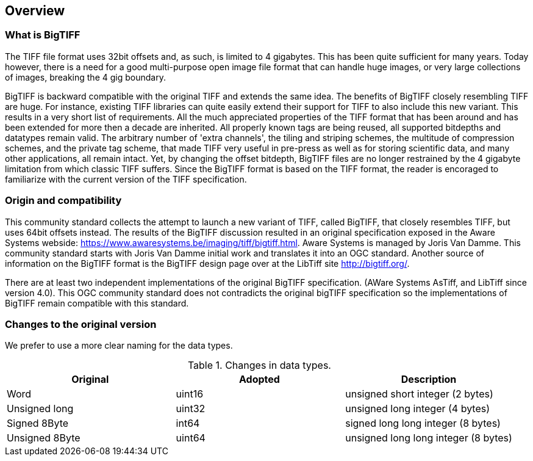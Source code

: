 == Overview

=== What is BigTIFF
The TIFF file format uses 32bit offsets and, as such, is limited to 4 gigabytes. This has been quite sufficient for many years. Today however, there is a need for a good multi-purpose open image file format that can handle huge images, or very large collections of images, breaking the 4 gig boundary.

BigTIFF is backward compatible with the original TIFF and extends the same idea. The benefits of BigTIFF closely resembling TIFF are huge. For instance, existing TIFF libraries can quite easily extend their support for TIFF to also include this new variant. This results in a very short list of requirements. All the much appreciated properties of the TIFF format that has been around and has been extended for more then a decade are inherited. All properly known tags are being reused, all supported bitdepths and datatypes remain valid. The arbitrary number of 'extra channels', the tiling and striping schemes, the multitude of compression schemes, and the private tag scheme, that made TIFF very useful in pre-press as well as for storing scientific data, and many other applications, all remain intact. Yet, by changing the offset bitdepth, BigTIFF files are no longer restrained by the 4 gigabyte limitation from which classic TIFF suffers. Since the BigTIFF format is based on the TIFF format, the reader is encoraged to familiarize with the current version of the TIFF specification.

=== Origin and compatibility

This community standard collects the attempt to launch a new variant of TIFF, called BigTIFF, that closely resembles TIFF, but uses 64bit offsets instead. The results of the BigTIFF discussion resulted in an original specification exposed in the Aware Systems webside: https://www.awaresystems.be/imaging/tiff/bigtiff.html. Aware Systems is managed by Joris Van Damme. This community standard starts with Joris Van Damme initial work and translates it into an OGC standard. Another source of information on the BigTIFF format is the BigTIFF design page over at the LibTiff site http://bigtiff.org/.

There are at least two independent implementations of the original BigTIFF specification. (AWare Systems AsTiff, and LibTiff since version 4.0). This OGC community standard does not contradicts the original bigTIFF specification so the implementations of BigTIFF remain compatible with this standard.

=== Changes to the original version

We prefer to use a more clear naming for the data types.

[#classic-tiff-file-header,reftext='{table-caption} {counter:table-num}']
.Changes in data types.
[width = "100%",options="header"]
|===
| Original | Adopted | Description
| Word | uint16 | unsigned short integer (2 bytes)
| Unsigned long | uint32 | unsigned long integer (4 bytes)
| Signed 8Byte  | int64 | signed long long integer (8 bytes)
| Unsigned 8Byte	| uint64 | unsigned long long integer (8 bytes)
|===

